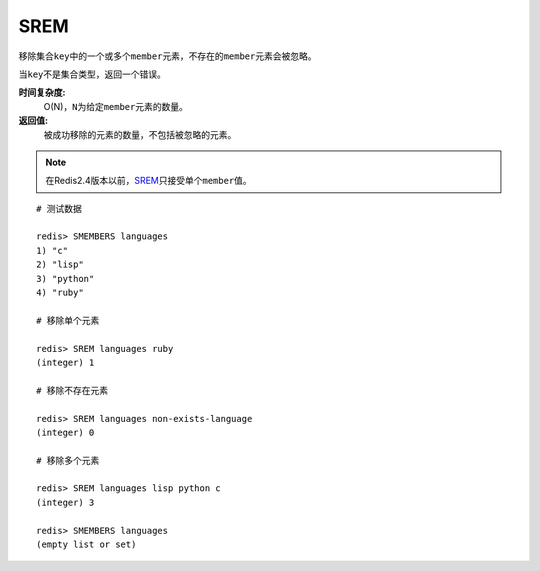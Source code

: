 .. _srem:

SREM
=====

.. function:: SREM key member [member ...]

移除集合\ ``key``\ 中的一个或多个\ ``member``\ 元素，不存在的\ ``member``\ 元素会被忽略。

当\ ``key``\ 不是集合类型，返回一个错误。

**时间复杂度:**
    O(N)，\ ``N``\ 为给定\ ``member``\ 元素的数量。

**返回值:**
    被成功移除的元素的数量，不包括被忽略的元素。

.. note:: 在Redis2.4版本以前，\ `SREM`_\ 只接受单个\ ``member``\ 值。

::

    # 测试数据

    redis> SMEMBERS languages
    1) "c"
    2) "lisp"
    3) "python"
    4) "ruby"

    # 移除单个元素

    redis> SREM languages ruby
    (integer) 1

    # 移除不存在元素

    redis> SREM languages non-exists-language
    (integer) 0

    # 移除多个元素

    redis> SREM languages lisp python c
    (integer) 3

    redis> SMEMBERS languages
    (empty list or set)


